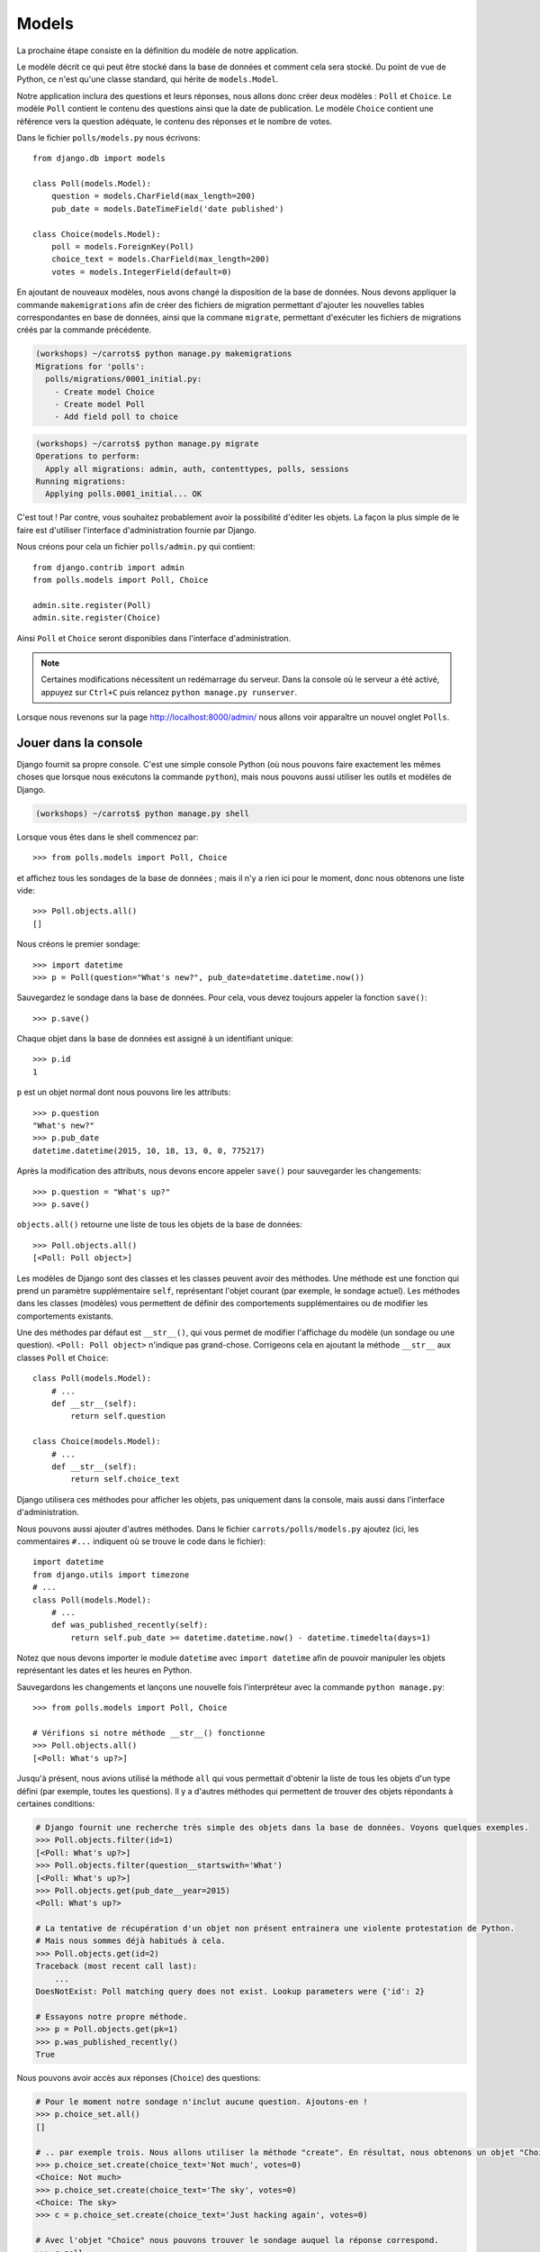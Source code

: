 Models
======

La prochaine étape consiste en la définition du modèle de notre
application.

Le modèle décrit ce qui peut être stocké dans la base de données et
comment cela sera stocké. Du point de vue de Python, ce n'est qu'une
classe standard, qui hérite de ``models.Model``.

Notre application inclura des questions et leurs réponses, nous allons
donc créer deux modèles : ``Poll`` et ``Choice``. Le modèle ``Poll``
contient le contenu des questions ainsi que la date de publication. Le
modèle ``Choice`` contient une référence vers la question adéquate, le
contenu des réponses et le nombre de votes.

Dans le fichier ``polls/models.py`` nous écrivons::

    from django.db import models

    class Poll(models.Model):
        question = models.CharField(max_length=200)
        pub_date = models.DateTimeField('date published')

    class Choice(models.Model):
        poll = models.ForeignKey(Poll)
        choice_text = models.CharField(max_length=200)
        votes = models.IntegerField(default=0)

En ajoutant de nouveaux modèles, nous avons changé la disposition de la base de
données. Nous devons appliquer la commande ``makemigrations`` afin de créer des
fichiers de migration permettant d'ajouter les nouvelles tables correspondantes
en base de données, ainsi que la commane ``migrate``, permettant d'exécuter les
fichiers de migrations créés par la commande précédente.

.. code-block:: sh

    (workshops) ~/carrots$ python manage.py makemigrations
    Migrations for 'polls':
      polls/migrations/0001_initial.py:
        - Create model Choice
        - Create model Poll
        - Add field poll to choice

.. code-block:: sh

    (workshops) ~/carrots$ python manage.py migrate
    Operations to perform:
      Apply all migrations: admin, auth, contenttypes, polls, sessions
    Running migrations:
      Applying polls.0001_initial... OK


C'est tout ! Par contre, vous souhaitez probablement avoir la possibilité
d'éditer les objets. La façon la plus simple de le faire est d'utiliser
l'interface d'administration fournie par Django.

Nous créons pour cela un fichier ``polls/admin.py`` qui contient::

    from django.contrib import admin
    from polls.models import Poll, Choice

    admin.site.register(Poll)
    admin.site.register(Choice)

Ainsi ``Poll`` et ``Choice`` seront disponibles dans l'interface
d'administration.

.. note::

    Certaines modifications nécessitent un redémarrage du serveur. Dans la
    console où le serveur a été activé, appuyez sur ``Ctrl+C`` puis relancez
    ``python manage.py runserver``.

Lorsque nous revenons sur la page http://localhost:8000/admin/ nous allons voir
apparaître un nouvel onglet ``Polls``.


Jouer dans la console
----------------------

Django fournit sa propre console. C'est une simple console Python (où nous
pouvons faire exactement les mêmes choses que lorsque nous exécutons la
commande ``python``), mais nous pouvons aussi utiliser les outils et modèles
de Django.

.. code-block:: sh

   (workshops) ~/carrots$ python manage.py shell

Lorsque vous êtes dans le shell commencez par::

    >>> from polls.models import Poll, Choice

et affichez tous les sondages de la base de données ; mais il n'y a rien ici
pour le moment, donc nous obtenons une liste vide::

    >>> Poll.objects.all()
    []

Nous créons le premier sondage::

    >>> import datetime
    >>> p = Poll(question="What's new?", pub_date=datetime.datetime.now())

Sauvegardez le sondage dans la base de données. Pour cela, vous devez toujours
appeler la fonction ``save()``::

    >>> p.save()

Chaque objet dans la base de données est assigné à un identifiant unique::

    >>> p.id
    1

``p`` est un objet normal dont nous pouvons lire les attributs::

    >>> p.question
    "What's new?"
    >>> p.pub_date
    datetime.datetime(2015, 10, 18, 13, 0, 0, 775217)

Après la modification des attributs, nous devons encore appeler ``save()``
pour sauvegarder les changements::

    >>> p.question = "What's up?"
    >>> p.save()

``objects.all()`` retourne une liste de tous les objets de la base de données::

    >>> Poll.objects.all()
    [<Poll: Poll object>]

Les modèles de Django sont des classes et les classes peuvent avoir des
méthodes. Une méthode est une fonction qui prend un paramètre supplémentaire
``self``, représentant l'objet courant (par exemple, le sondage actuel). Les
méthodes dans les classes (modèles) vous permettent de définir des
comportements supplémentaires ou de modifier les comportements existants.

Une des méthodes par défaut est ``__str__()``, qui vous permet de modifier
l'affichage du modèle (un sondage ou une question). ``<Poll: Poll object>``
n'indique pas grand-chose. Corrigeons cela en ajoutant la méthode ``__str__``
aux classes ``Poll`` et ``Choice``::

    class Poll(models.Model):
        # ...
        def __str__(self):
            return self.question

    class Choice(models.Model):
        # ...
        def __str__(self):
            return self.choice_text

Django utilisera ces méthodes pour afficher les objets, pas uniquement dans la
console, mais aussi dans l'interface d'administration.

Nous pouvons aussi ajouter d'autres méthodes. Dans le fichier
``carrots/polls/models.py`` ajoutez (ici, les commentaires ``#...`` indiquent
où se trouve le code dans le fichier)::

    import datetime
    from django.utils import timezone
    # ...
    class Poll(models.Model):
        # ...
        def was_published_recently(self):
            return self.pub_date >= datetime.datetime.now() - datetime.timedelta(days=1)

Notez que nous devons importer le module ``datetime`` avec ``import datetime``
afin de pouvoir manipuler les objets représentant les dates et les heures en
Python.

Sauvegardons les changements et lançons une nouvelle fois l'interpréteur avec
la commande ``python manage.py``::

    >>> from polls.models import Poll, Choice

    # Vérifions si notre méthode __str__() fonctionne
    >>> Poll.objects.all()
    [<Poll: What's up?>]

Jusqu'à présent, nous avions utilisé la méthode ``all`` qui vous permettait
d'obtenir la liste de tous les objets d'un type défini (par exemple, toutes
les questions). Il y a d'autres méthodes qui permettent de trouver des objets
répondants à certaines conditions:

.. code-block:: python

    # Django fournit une recherche très simple des objets dans la base de données. Voyons quelques exemples.
    >>> Poll.objects.filter(id=1)
    [<Poll: What's up?>]
    >>> Poll.objects.filter(question__startswith='What')
    [<Poll: What's up?>]
    >>> Poll.objects.get(pub_date__year=2015)
    <Poll: What's up?>

    # La tentative de récupération d'un objet non présent entrainera une violente protestation de Python.
    # Mais nous sommes déjà habitués à cela.
    >>> Poll.objects.get(id=2)
    Traceback (most recent call last):
        ...
    DoesNotExist: Poll matching query does not exist. Lookup parameters were {'id': 2}

    # Essayons notre propre méthode.
    >>> p = Poll.objects.get(pk=1)
    >>> p.was_published_recently()
    True

Nous pouvons avoir accès aux réponses (``Choice``) des questions:

.. code-block:: python

    # Pour le moment notre sondage n'inclut aucune question. Ajoutons-en !
    >>> p.choice_set.all()
    []

    # .. par exemple trois. Nous allons utiliser la méthode "create". En résultat, nous obtenons un objet "Choice".
    >>> p.choice_set.create(choice_text='Not much', votes=0)
    <Choice: Not much>
    >>> p.choice_set.create(choice_text='The sky', votes=0)
    <Choice: The sky>
    >>> c = p.choice_set.create(choice_text='Just hacking again', votes=0)

    # Avec l'objet "Choice" nous pouvons trouver le sondage auquel la réponse correspond.
    >>> c.poll
    <Poll: What's up?>

    # ...et vice versa, toutes les réponses d'un sondage
    >>> p.choice_set.all()
    [<Choice: Not much>, <Choice: The sky>, <Choice: Just hacking again>]
    >>> p.choice_set.count()
    3

    # Et maintenant quelque chose de plus difficile. Que fait cet appel?
    >>> Choice.objects.filter(poll__pub_date__year=2015)
    [<Choice: Not much>, <Choice: The sky>, <Choice: Just hacking again>]

    # Finalement, enlevons une des questions. Utilisons la méthode ``delete``.
    >>> c = p.choice_set.filter(choice_text__startswith='Just hacking')
    >>> c.delete()

En résumé
---------

* Nous créons des modèles en définissant des classes héritant de``models.Model`` du fichier ``polls/models.py``.
* Après la création d'un nouveau modèle, nous devons nous souvenir d'exécuter ``python manage.py makemigrations`` et ``python manage.py migrate``.
* Pour récupérer tous les objets d'un modèle::

    Poll.objects.all()

* Pour récupérer l'objet qui correspond à une condition::

    Poll.objects.filter(question__startswith='What')

* Pour récupérer un seul objet::

    Poll.objects.get(id=2)

